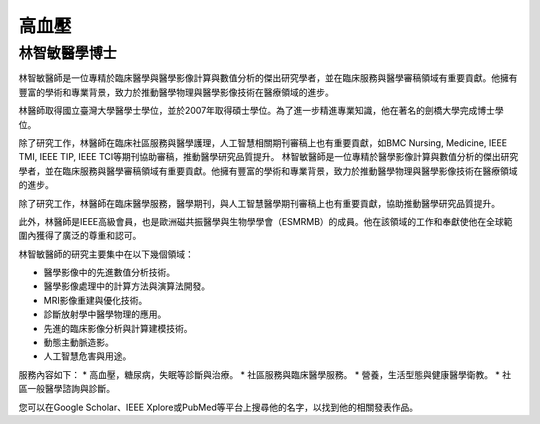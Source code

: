 高血壓
=====

.. _biography:


林智敏醫學博士
-------------------


林智敏醫師是一位專精於臨床醫學與醫學影像計算與數值分析的傑出研究學者，並在臨床服務與醫學審稿領域有重要貢獻。他擁有豐富的學術和專業背景，致力於推動醫學物理與醫學影像技術在醫療領域的進步。

林醫師取得國立臺灣大學醫學士學位，並於2007年取得碩士學位。為了進一步精進專業知識，他在著名的劍橋大學完成博士學位。

除了研究工作，林醫師在臨床社區服務與醫學護理，人工智慧相關期刊審稿上也有重要貢獻，如BMC Nursing, Medicine, IEEE TMI, IEEE TIP, IEEE TCI等期刊協助審稿，推動醫學研究品質提升。
林智敏醫師是一位專精於醫學影像計算與數值分析的傑出研究學者，並在臨床服務與醫學審稿領域有重要貢獻。他擁有豐富的學術和專業背景，致力於推動醫學物理與醫學影像技術在醫療領域的進步。

除了研究工作，林醫師在臨床醫學服務，醫學期刊，與人工智慧醫學期刊審稿上也有重要貢獻，協助推動醫學研究品質提升。

此外，林醫師是IEEE高級會員，也是歐洲磁共振醫學與生物學學會（ESMRMB）的成員。他在該領域的工作和奉獻使他在全球範圍內獲得了廣泛的尊重和認可。


林智敏醫師的研究主要集中在以下幾個領域：

* 醫學影像中的先進數值分析技術。
* 醫學影像處理中的計算方法與演算法開發。
* MRI影像重建與優化技術。
* 診斷放射學中醫學物理的應用。
* 先進的臨床影像分析與計算建模技術。
* 動態主動脈造影。
* 人工智慧危害與用途。

服務內容如下：
* 高血壓，糖尿病，失眠等診斷與治療。
* 社區服務與臨床醫學服務。
* 營養，生活型態與健康醫學衛教。
* 社區一般醫學諮詢與診斷。

您可以在Google Scholar、IEEE Xplore或PubMed等平台上搜尋他的名字，以找到他的相關發表作品。




